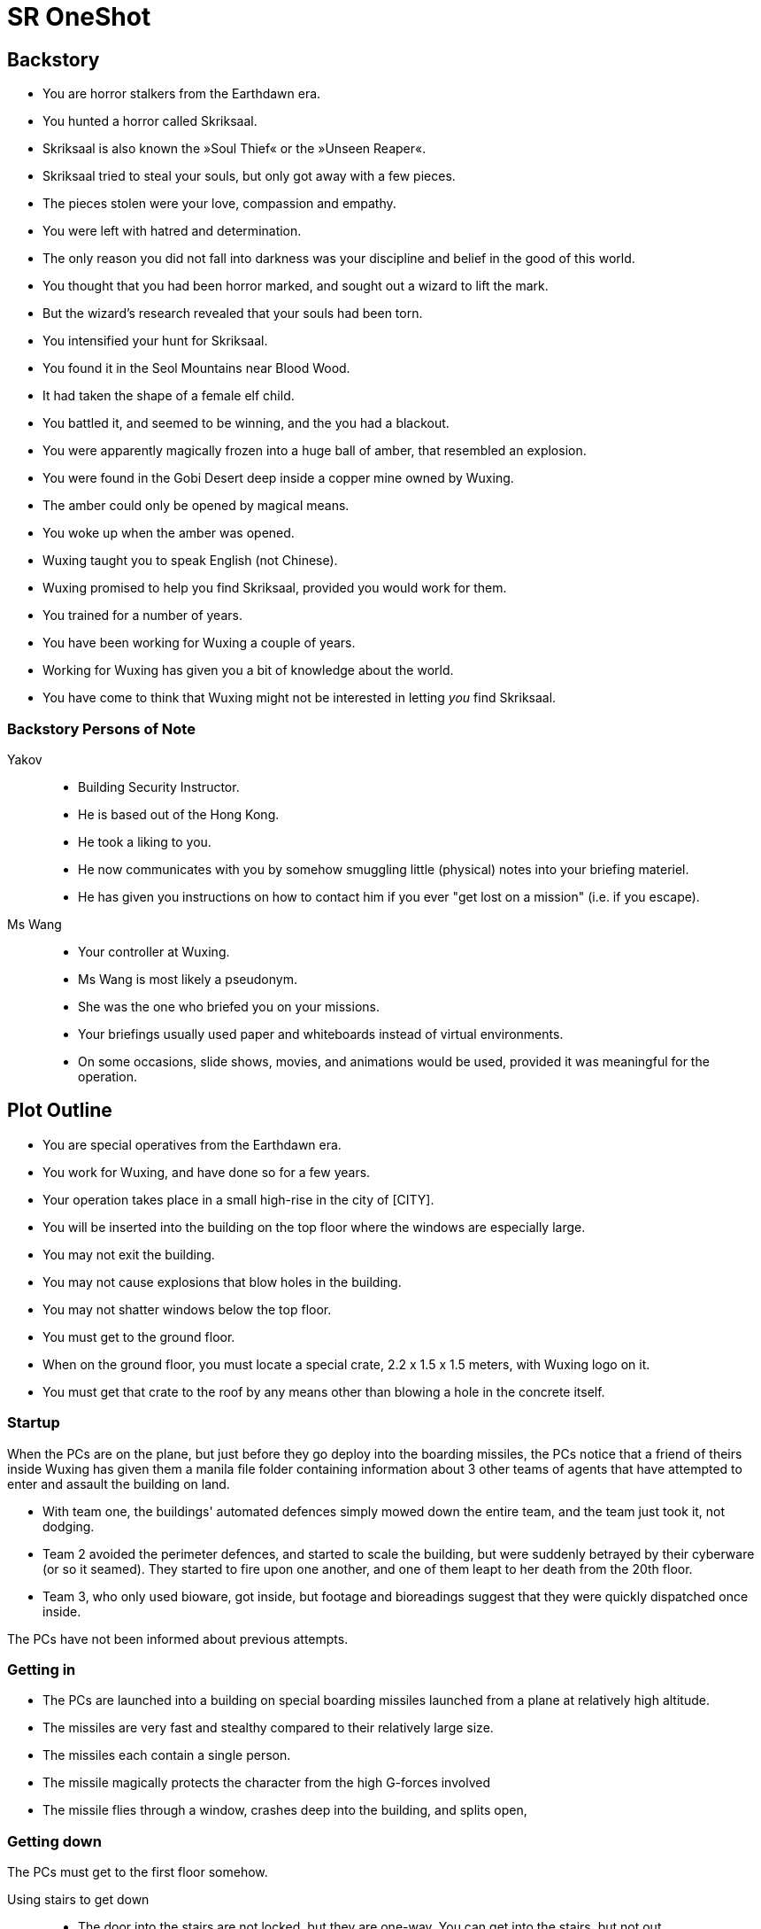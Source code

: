 = SR OneShot

== Backstory

* You are horror stalkers from the Earthdawn era.
* You hunted a horror called Skriksaal.
* Skriksaal is also known the »Soul Thief« or the »Unseen Reaper«.
* Skriksaal tried to steal your souls, but only got away with a few pieces.
* The pieces stolen were your love, compassion and empathy.
* You were left with hatred and determination.
* The only reason you did not fall into darkness was your discipline and belief
  in the good of this world.
* You thought that you had been horror marked, and sought out a wizard to lift
  the mark.
* But the wizard's research revealed that your souls had been torn.
* You intensified your hunt for Skriksaal.
* You found it in the Seol Mountains near Blood Wood.
* It had taken the shape of a female elf child.
* You battled it, and seemed to be winning, and the you had a blackout.
* You were apparently magically frozen into a huge ball of amber, that
  resembled an explosion.
* You were found in the Gobi Desert deep inside a copper mine owned by Wuxing.
* The amber could only be opened by magical means.
* You woke up when the amber was opened.
* Wuxing taught you to speak English (not Chinese).
* Wuxing promised to help you find Skriksaal, provided you would work for them.
* You trained for a number of years.
* You have been working for Wuxing a couple of years.
* Working for Wuxing has given you a bit of knowledge about the world.
* You have come to think that Wuxing might not be interested in letting _you_
  find Skriksaal.

=== Backstory Persons of Note

Yakov::
* Building Security Instructor.
* He is based out of the Hong Kong.
* He took a liking to you.
* He now communicates with you by somehow smuggling little (physical) notes
  into your briefing materiel.
* He has given you instructions on how to contact him if you ever "get lost on
  a mission" (i.e. if you escape).


Ms Wang::
* Your controller at Wuxing.
* Ms Wang is most likely a pseudonym.
* She was the one who briefed you on your missions. 
* Your briefings usually used paper and whiteboards instead of virtual
  environments. 
* On some occasions, slide shows, movies, and animations would be used,
  provided it was meaningful for the operation.


== Plot Outline

* You are special operatives from the Earthdawn era.
* You work for Wuxing, and have done so for a few years.
* Your operation takes place in a small high-rise in the city of [CITY].
* You will be inserted into the building on the top floor where the windows are especially large.
* You may not exit the building.
* You may not cause explosions that blow holes in the building.
* You may not shatter windows below the top floor.
* You must get to the ground floor.
* When on the ground floor, you must locate a special crate, 2.2 x 1.5 x 1.5 meters, with Wuxing logo on it.
* You must get that crate to the roof by any means other than blowing a hole in the concrete itself.



=== Startup

When the PCs are on the plane, but just before they go deploy into the boarding
missiles, the PCs notice that a friend of theirs inside Wuxing has given them a
manila file folder containing information about 3 other teams of agents that
have attempted to enter and assault the building on land.

* With team one, the buildings' automated defences simply mowed down the entire
  team, and the team just took it, not dodging.
* Team 2 avoided the perimeter defences, and started to scale the building,
  but were suddenly betrayed by their cyberware (or so it seamed).
  They started to fire upon one another, and one of them leapt to her death from
  the 20th floor.
* Team 3, who only used bioware, got inside, but footage and bioreadings
  suggest that they were quickly dispatched once inside.

The PCs have not been informed about previous attempts.

=== Getting in

* The PCs are launched into a building on special boarding missiles launched from a plane at relatively high altitude.
* The missiles are very fast and stealthy compared to their relatively large size.
* The missiles each contain a single person.
* The missile magically protects the character from the high G-forces involved
* The missile flies through a window, crashes deep into the building, and splits open,


=== Getting down

The PCs must get to the first floor somehow.

Using stairs to get down::
* The door into the stairs are not locked, but they are one-way.
  You can get into the stairs, but not out.
* Getting out requires the "a-key" or serious hacking.
* The bottom door is heavily reinforced. Getting out on that floor will be
  very difficult


Rappel down the main elevator shaft::
* Getting into the shaft is relatively easy, the doors can be forced
* Rappelling down may be hard, as this elevator does not use cables,
  but rather a rail in one side.
* If the PCs climb down via the rail, they may find it difficult to get
  to the doors, or at least apply enough force on them.
* The elevator is at the bottom, effectively blocking the door.
* The ceiling of the elevator shaft appears to be solid steel;
  it is a huge metal door that can only be opened electronically
  by motors within the ceiling of the building.


Rappel down the freight elevator shaft::
* Getting in and out if the shaft is difficult. All doors are locked reinforced.
* It can be done of course ;)
* The freight elevator is at the bottom, blocking the entrance to the ground floor.


From the second floor to the first floor::
* There is an inside stair from the second floor to the first floor.
* It is centrally located, near in the middle of the building, near the main elevators.


=== The ground floor

The crate is either at the ground floor, or below it.

The crate must be transported to the roof.

Once at the roof, a special container (somewhat resembling a 20ft  container)
has been air dropped and is ready to receive the characters and the payload.

The container will be picked up by a special high-speed VTOL aircraft.

On their way back, just after the VTOL has been refueled, something goes
awry. The pilot (via intercom) tells the PCs that the controls are not responding,
and that radio comms also appear to be dysfunctional.

They crash [SOMEWHERE].

In their next adventure, they must begin a career as Shadowrunners.

== Monsters

Cyber Zombies::
Basically stupid versions of borgs. Metahumans that have been infected with digital chaos.
Once in a while there are zombie bosses that have some intelligence - these have been
genetically altered and have tons of cyberware. Beware huge badass troll cyber samurai.

Cyber Plants::
    PLants that have merged with infected technology.

Cyber Dogs::
    Dogs and wolves that have been genetically enlarged and then infected with digital chaos.

Cyber Mage::
    Technomancer on steroids. One of the only ranged combatants in the one-shot.

